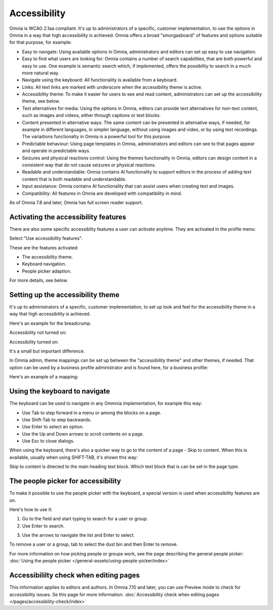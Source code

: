 Accessibility
===========================================

Omnia is WCAG 2.1aa compliant. It's up to administrators of a specific, customer implementation, to use the options in Omnia in a way that high accessibility is achieved. Omnia offers a broad "smorgasboard" of features and options suitable for that purpose, for example:

+ Easy to navigate: Using available options in Omnia, administrators and editors can set up easy to use navigation. 
+ Easy to find what users are looking for: Omnia contains a number of search capabilities, that are both powerful and easy to use. One example is semantic search which, if implemented, offers the possibility to search in a much more natural way.
+ Navigate using the keyboard: All functionality is available from a keyboard.
+ Links: All text links are marked with underscore when the accessibility theme is active.
+ Accessibility theme: To make it easier for users to see and read content, administrators can set up the accessibility theme, see below. 
+ Text alternatives for media: Using the options in Omnia, editors can provide text alternatives for non-text content, such as images and videos, either through captions or text blocks.
+ Content presented in alternative ways: The same content can be presented in alternative ways, if needed, for example in different languages, in simpler language, without using images and video, or by using text recordings. The variaitions functionalty in Omnia is a powerful tool for this purpose.
+ Predictable behaviour: Using page templates in Omnia, administrators and editors can see to that pages appear and operate in predictable ways.
+ Seizures and physical reactions control: Using the themes functionality in Omnia, editors can design content in a consistent way that do not cause seizures or physical reactions.
+ Readable and understandable: Omnia contains AI functionality to support editors in the process of adding text content that is both readable and understandable.
+ Input assistance: Omnia contains AI functionality that can assist users when creating text and images.
+ Compatibility: All features in Omnia are developed with compatibility in mind.

As of Omnia 7.8 and later, Omnia has full screen reader support.  

Activating the accessibility features
**************************************
There are also some specific accessiblity features a user can activate anytime. They are activated in the profile menu:

.. image:: accessability-profile.png

Select "Use accessibility features".

.. image:: accessability-profile-select.png

These are the features activated:

+ The accessibility theme.
+ Keyboard navigation.
+ People picker adaption.

For more details, see below.

Setting up the accessibility theme
**************************************
It's up to administrators of a specific, customer implementation, to set up look and feel for the accessibility theme in a way that high accessibility is achieved. 

Here's an example for the breadcrump.

Accessibility not turned on:

.. image:: access-not.png

Accessibility turned on:

.. image:: access-on.png

It's a small but important difference.

In Omnia admin, theme mappings can be set up between the "accessibility theme" and other themes, if needed. That option can be used by a business profile administrator and is found here, for a business profile:

.. image:: admin-access-settings-menu.png

Here's an example of a mapping:
   
.. image:: admin-access-settings-settings.png

Using the keyboard to navigate
**********************************
The keyboard can be used to navigate in any Ommnia implementation, for example this way:

+ Use Tab to step forward in a menu or among the blocks on a page.
+ Use Shift-Tab to step backwards.
+ Use Enter to select an option.
+ Use the Up and Down arrows to scroll contents on a page.
+ Use Esc to close dialogs.

When using the keyboard, there's also a quicker way to go to the content of a page - Skip to content. When this is available, usually when using SHIFT-TAB, it's shown this way:

.. image:: skip-to-content.png

Skip to content is directed to the main heading text block. Which text block that is can be set in the page type.

.. image:: skip-to-content-page-type.png

The people picker for accessibility
*************************************
To make it possible to use the people picker with the keyboard, a special version is used when accessibility features are on.

Here's how to use it:

1. Go to the field and start typing to search for a user or group.
2. Use Enter to search.

.. image:: people-picker-search.png

3. Use the arrows to navigate the list and Enter to select.

To remove a user or a group, tab to select the dust bin and then Enter to remove.

.. image:: people-picker-remove.png

For more information on how picking people or groups work, see the page describing the general people picker: :doc:`Using the people picker </general-assets/using-people-picker/index>`

Accessibililty check when editing pages
*****************************************
This information applies to editors and authors. In Omnia 7.10 and later, you can use Preview mode to check for accessibility issues. Se this page for more information: :doc:`Accessibility check when editing pages </pages/accessibility-check/index>`


